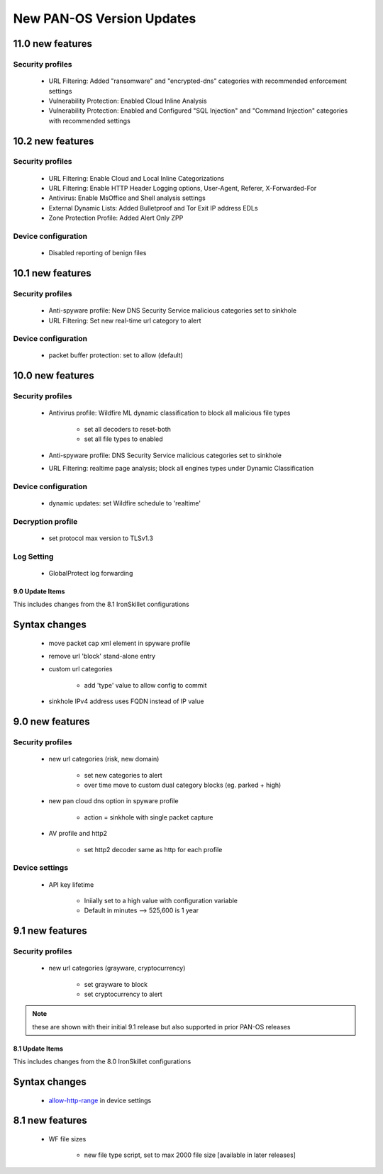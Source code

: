 
New PAN-OS Version Updates
==========================

11.0 new features
~~~~~~~~~~~~~~~~~

Security profiles
^^^^^^^^^^^^^^^^^

    + URL Filtering: Added "ransomware" and "encrypted-dns" categories with recommended enforcement settings

    + Vulnerability Protection: Enabled Cloud Inline Analysis

    + Vulnerability Protection: Enabled and Configured "SQL Injection" and "Command Injection" categories with recommended settings

10.2 new features
~~~~~~~~~~~~~~~~~

Security profiles
^^^^^^^^^^^^^^^^^

    + URL Filtering: Enable Cloud and Local Inline Categorizations

    + URL Filtering: Enable HTTP Header Logging options, User-Agent, Referer, X-Forwarded-For
    
    + Antivirus: Enable MsOffice and Shell analysis settings

    + External Dynamic Lists: Added Bulletproof and Tor Exit IP address EDLs

    + Zone Protection Profile: Added Alert Only ZPP

Device configuration
^^^^^^^^^^^^^^^^^

    + Disabled reporting of benign files

10.1 new features
~~~~~~~~~~~~~~~~~

Security profiles
^^^^^^^^^^^^^^^^^

    + Anti-spyware profile:  New DNS Security Service malicious categories set to sinkhole

    + URL Filtering: Set new real-time url category to alert


Device configuration
^^^^^^^^^^^^^^^^^^^^

    + packet buffer protection: set to allow (default)

10.0 new features
~~~~~~~~~~~~~~~~~

Security profiles
^^^^^^^^^^^^^^^^^

    + Antivirus profile: Wildfire ML dynamic classification to block all malicious file types

        * set all decoders to reset-both

        * set all file types to enabled

    + Anti-spyware profile:  DNS Security Service malicious categories set to sinkhole

    + URL Filtering: realtime page analysis; block all engines types under Dynamic Classification

Device configuration
^^^^^^^^^^^^^^^^^^^^

    + dynamic updates: set Wildfire schedule to 'realtime'

Decryption profile
^^^^^^^^^^^^^^^^^^

    + set protocol max version to TLSv1.3

Log Setting
^^^^^^^^^^^

    + GlobalProtect log forwarding




9.0 Update Items
-----------------

This includes changes from the 8.1 IronSkillet configurations


Syntax changes
~~~~~~~~~~~~~~

    + move packet cap xml element in spyware profile

    + remove url 'block' stand-alone entry

    + custom url categories

        * add 'type' value to allow config to commit

    + sinkhole IPv4 address uses FQDN instead of IP value


9.0 new features
~~~~~~~~~~~~~~~~

Security profiles
^^^^^^^^^^^^^^^^^

    + new url categories (risk, new domain)

        * set new categories to alert

        * over time move to custom dual category blocks (eg. parked + high)

    + new pan cloud dns option in spyware profile

        * action = sinkhole with single packet capture

    + AV profile and http2

        * set http2 decoder same as http for each profile


Device settings
^^^^^^^^^^^^^^^

    + API key lifetime

        * Iniially set to a high value with configuration variable
        * Default in minutes --> 525,600 is 1 year

9.1 new features
~~~~~~~~~~~~~~~~

Security profiles
^^^^^^^^^^^^^^^^^

    + new url categories (grayware, cryptocurrency)

        * set grayware to block

        * set cryptocurrency to alert

.. Note::
    these are shown with their initial 9.1 release but also supported in prior PAN-OS releases

8.1 Update Items
----------------

This includes changes from the 8.0 IronSkillet configurations

.. _allow-http-range: https://github.com/PaloAltoNetworks/iron-skillet/blob/ab1c2719ad9153652008733613373dcac252c7bb/templates/panos/snippets/device_setting.xml#L4

Syntax changes
~~~~~~~~~~~~~~

    + allow-http-range_ in device settings


8.1 new features
~~~~~~~~~~~~~~~~

    + WF file sizes

        * new file type script, set to max 2000 file size [available in later releases]
